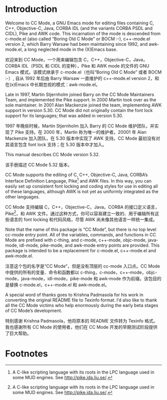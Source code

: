 # -*- coding:utf-8 -*-
#+author:刘尚亮
#+email:phenix3443@gmail.com

* Introduction

  Welcome to CC Mode, a GNU Emacs mode for editing files containing C, C++, Objective-C, Java, CORBA IDL (and the variants CORBA PSDL and CIDL), Pike and AWK code. This incarnation of the mode is descended from c-mode.el (also called “Boring Old C Mode” or BOCM :-), c++-mode.el version 2, which Barry Warsaw had been maintaining since 1992, and awk-mode.el, a long neglected mode in the (X)Emacs base.

  欢迎来到 CC Mode，一个用来编辑包含 C，C++，Objective-C，Java，CORBA IDL（PSDL 和 CIDL 的变种），Pike 和 AWK mode 的文件的 GNU Emacs 模式。该模式继承于 c-mode.el（也叫“Boring Old C Mode” 或者 BOCM :-）, 自从 1992 年后由 Barry Warsaw 一直维护的 c++-mode.el version 2，和在(x)Emacs 中长期忽视的模式：awk-mode.el。

  Late in 1997, Martin Stjernholm joined Barry on the CC Mode Maintainers Team, and implemented the Pike support. In 2000 Martin took over as the sole maintainer. In 2001 Alan Mackenzie joined the team, implementing AWK support in version 5.30. CC Mode did not originally contain the font lock support for its languages; that was added in version 5.30.

  1997 年晚些时候，Martin Stjernholm 加入 Barry 的 CC Mode 维护团队，并实现了 Pike 支持。在 2000 年，Martin 称为唯一的维护者。20001 年 Alan Mackenzie 加入团队，在 5.30 版本中实现了 AWK 支持。CC Mode 最初没有对其语言包含 font lock 支持；在 5.30 版本中才加入。

  This manual describes CC Mode version 5.32.

  该手册描述 CC Mode 5.32 版本。

  CC Mode supports the editing of C, C++, Objective-C, Java, CORBA’s Interface Definition Language, Pike[fn:1] and AWK files. In this way, you can easily set up consistent font locking and coding styles for use in editing all of these languages, although AWK is not yet as uniformly integrated as the other languages.

  CC Mode 支持编辑 C，C++，Objective-C，Java，CORBA 的接口定义语言，Pike[fn:1]，和 AWK 文件。通过这种方式，你可以容易建立一致的、用于编辑所有这些语言的 font locking 和代码风格，尽管 AWK 尚未像其他语言一样统一集成。

  Note that the name of this package is “CC Mode”, but there is no top level cc-mode entry point. All of the variables, commands, and functions in CC Mode are prefixed with c-thing, and c-mode, c++-mode, objc-mode, java-mode, idl-mode, pike-mode, and awk-mode entry points are provided. This package is intended to be a replacement for c-mode.el, c++-mode.el and awk-mode.el.

  注意这个包的名字是“CC Mode”，但是没有顶层的 cc-mode 入口点。CC Mode 中提供的所有的变量、命令和函数都以 c-thing，c-mode，c++-mode，objc-mode，java-mode，idl-mode，pike-mode 和 awk-mode 作为前缀。该包目的是替换 c-mode.el，c++-mode.el 和 awk-mode.el。

  A special word of thanks goes to Krishna Padmasola for his work in converting the original README file to Texinfo format. I’d also like to thank all the CC Mode victims who help enormously during the early beta stages of CC Mode’s development.

  特别感谢 Krishna Padmasola，他将原本的 README 文件转为 Texinfo 格式。我也感谢所有 CC Mode 的使用者，他们在 CC Mode 开发的早期测试阶段提供了巨大帮助。

* Footnotes

[fn:1] A C-like scripting language with its roots in the LPC language used in some MUD engines. See http://pike.ida.liu.se/.
